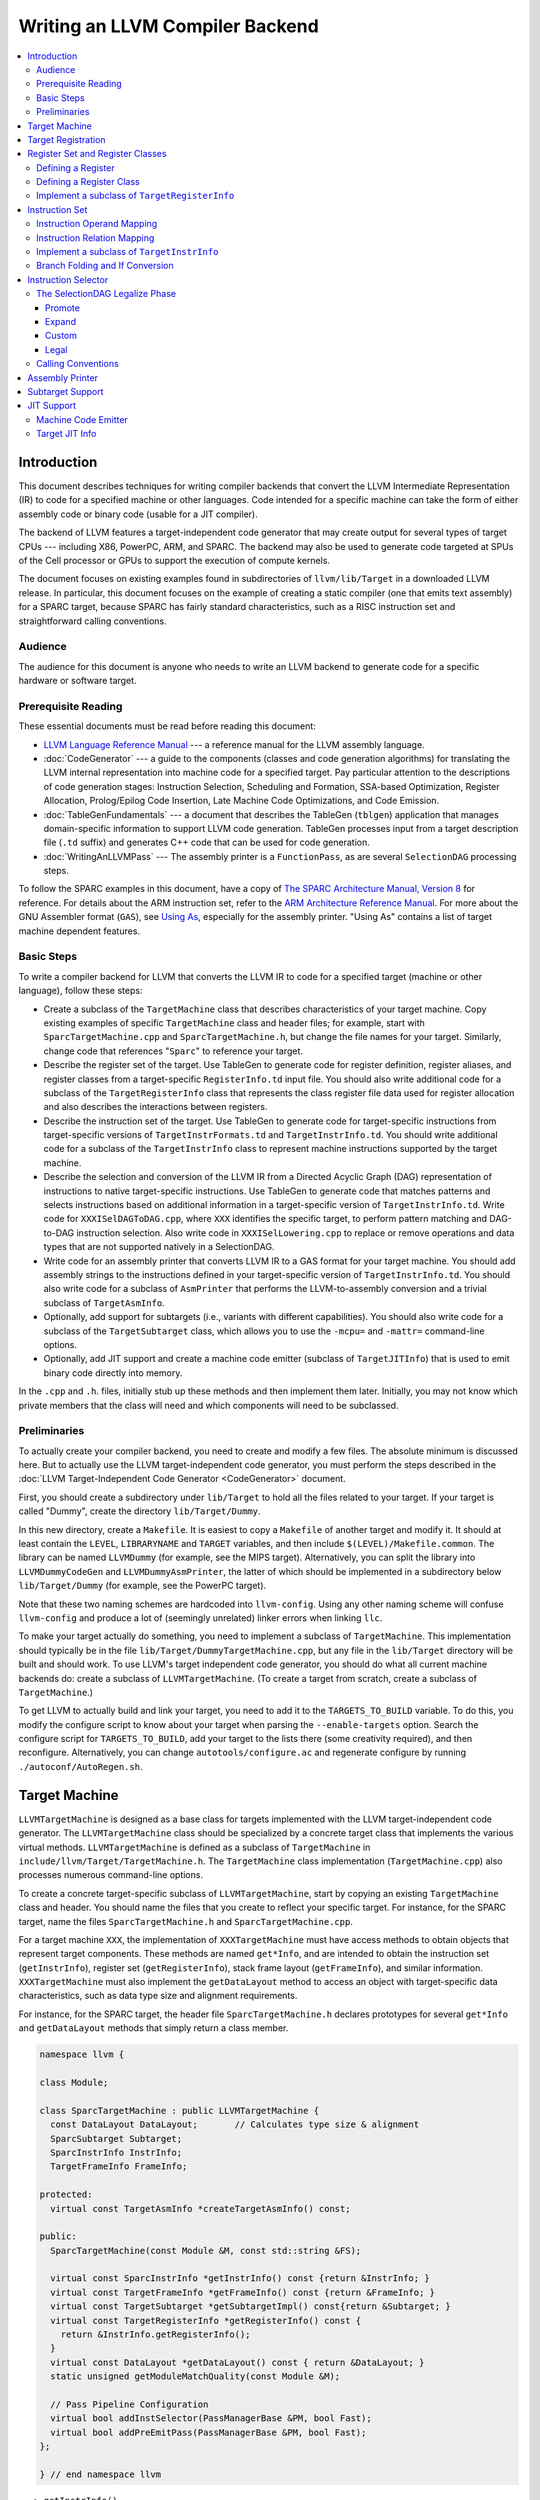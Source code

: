 ================================
Writing an LLVM Compiler Backend
================================

.. sectionauthor:: Mason Woo <http://www.woo.com> and Misha Brukman <http://misha.brukman.net>

.. contents::
   :local:

Introduction
============

This document describes techniques for writing compiler backends that convert
the LLVM Intermediate Representation (IR) to code for a specified machine or
other languages.  Code intended for a specific machine can take the form of
either assembly code or binary code (usable for a JIT compiler).

The backend of LLVM features a target-independent code generator that may
create output for several types of target CPUs --- including X86, PowerPC,
ARM, and SPARC.  The backend may also be used to generate code targeted at SPUs
of the Cell processor or GPUs to support the execution of compute kernels.

The document focuses on existing examples found in subdirectories of
``llvm/lib/Target`` in a downloaded LLVM release.  In particular, this document
focuses on the example of creating a static compiler (one that emits text
assembly) for a SPARC target, because SPARC has fairly standard
characteristics, such as a RISC instruction set and straightforward calling
conventions.

Audience
--------

The audience for this document is anyone who needs to write an LLVM backend to
generate code for a specific hardware or software target.

Prerequisite Reading
--------------------

These essential documents must be read before reading this document:

* `LLVM Language Reference Manual <LangRef.html>`_ --- a reference manual for
  the LLVM assembly language.

* :doc:`CodeGenerator` --- a guide to the components (classes and code
  generation algorithms) for translating the LLVM internal representation into
  machine code for a specified target.  Pay particular attention to the
  descriptions of code generation stages: Instruction Selection, Scheduling and
  Formation, SSA-based Optimization, Register Allocation, Prolog/Epilog Code
  Insertion, Late Machine Code Optimizations, and Code Emission.

* :doc:`TableGenFundamentals` --- a document that describes the TableGen
  (``tblgen``) application that manages domain-specific information to support
  LLVM code generation.  TableGen processes input from a target description
  file (``.td`` suffix) and generates C++ code that can be used for code
  generation.

* :doc:`WritingAnLLVMPass` --- The assembly printer is a ``FunctionPass``, as
  are several ``SelectionDAG`` processing steps.

To follow the SPARC examples in this document, have a copy of `The SPARC
Architecture Manual, Version 8 <http://www.sparc.org/standards/V8.pdf>`_ for
reference.  For details about the ARM instruction set, refer to the `ARM
Architecture Reference Manual <http://infocenter.arm.com/>`_.  For more about
the GNU Assembler format (``GAS``), see `Using As
<http://sourceware.org/binutils/docs/as/index.html>`_, especially for the
assembly printer.  "Using As" contains a list of target machine dependent
features.

Basic Steps
-----------

To write a compiler backend for LLVM that converts the LLVM IR to code for a
specified target (machine or other language), follow these steps:

* Create a subclass of the ``TargetMachine`` class that describes
  characteristics of your target machine.  Copy existing examples of specific
  ``TargetMachine`` class and header files; for example, start with
  ``SparcTargetMachine.cpp`` and ``SparcTargetMachine.h``, but change the file
  names for your target.  Similarly, change code that references "``Sparc``" to
  reference your target.

* Describe the register set of the target.  Use TableGen to generate code for
  register definition, register aliases, and register classes from a
  target-specific ``RegisterInfo.td`` input file.  You should also write
  additional code for a subclass of the ``TargetRegisterInfo`` class that
  represents the class register file data used for register allocation and also
  describes the interactions between registers.

* Describe the instruction set of the target.  Use TableGen to generate code
  for target-specific instructions from target-specific versions of
  ``TargetInstrFormats.td`` and ``TargetInstrInfo.td``.  You should write
  additional code for a subclass of the ``TargetInstrInfo`` class to represent
  machine instructions supported by the target machine.

* Describe the selection and conversion of the LLVM IR from a Directed Acyclic
  Graph (DAG) representation of instructions to native target-specific
  instructions.  Use TableGen to generate code that matches patterns and
  selects instructions based on additional information in a target-specific
  version of ``TargetInstrInfo.td``.  Write code for ``XXXISelDAGToDAG.cpp``,
  where ``XXX`` identifies the specific target, to perform pattern matching and
  DAG-to-DAG instruction selection.  Also write code in ``XXXISelLowering.cpp``
  to replace or remove operations and data types that are not supported
  natively in a SelectionDAG.

* Write code for an assembly printer that converts LLVM IR to a GAS format for
  your target machine.  You should add assembly strings to the instructions
  defined in your target-specific version of ``TargetInstrInfo.td``.  You
  should also write code for a subclass of ``AsmPrinter`` that performs the
  LLVM-to-assembly conversion and a trivial subclass of ``TargetAsmInfo``.

* Optionally, add support for subtargets (i.e., variants with different
  capabilities).  You should also write code for a subclass of the
  ``TargetSubtarget`` class, which allows you to use the ``-mcpu=`` and
  ``-mattr=`` command-line options.

* Optionally, add JIT support and create a machine code emitter (subclass of
  ``TargetJITInfo``) that is used to emit binary code directly into memory.

In the ``.cpp`` and ``.h``. files, initially stub up these methods and then
implement them later.  Initially, you may not know which private members that
the class will need and which components will need to be subclassed.

Preliminaries
-------------

To actually create your compiler backend, you need to create and modify a few
files.  The absolute minimum is discussed here.  But to actually use the LLVM
target-independent code generator, you must perform the steps described in the
:doc:`LLVM Target-Independent Code Generator <CodeGenerator>` document.

First, you should create a subdirectory under ``lib/Target`` to hold all the
files related to your target.  If your target is called "Dummy", create the
directory ``lib/Target/Dummy``.

In this new directory, create a ``Makefile``.  It is easiest to copy a
``Makefile`` of another target and modify it.  It should at least contain the
``LEVEL``, ``LIBRARYNAME`` and ``TARGET`` variables, and then include
``$(LEVEL)/Makefile.common``.  The library can be named ``LLVMDummy`` (for
example, see the MIPS target).  Alternatively, you can split the library into
``LLVMDummyCodeGen`` and ``LLVMDummyAsmPrinter``, the latter of which should be
implemented in a subdirectory below ``lib/Target/Dummy`` (for example, see the
PowerPC target).

Note that these two naming schemes are hardcoded into ``llvm-config``.  Using
any other naming scheme will confuse ``llvm-config`` and produce a lot of
(seemingly unrelated) linker errors when linking ``llc``.

To make your target actually do something, you need to implement a subclass of
``TargetMachine``.  This implementation should typically be in the file
``lib/Target/DummyTargetMachine.cpp``, but any file in the ``lib/Target``
directory will be built and should work.  To use LLVM's target independent code
generator, you should do what all current machine backends do: create a
subclass of ``LLVMTargetMachine``.  (To create a target from scratch, create a
subclass of ``TargetMachine``.)

To get LLVM to actually build and link your target, you need to add it to the
``TARGETS_TO_BUILD`` variable.  To do this, you modify the configure script to
know about your target when parsing the ``--enable-targets`` option.  Search
the configure script for ``TARGETS_TO_BUILD``, add your target to the lists
there (some creativity required), and then reconfigure.  Alternatively, you can
change ``autotools/configure.ac`` and regenerate configure by running
``./autoconf/AutoRegen.sh``.

Target Machine
==============

``LLVMTargetMachine`` is designed as a base class for targets implemented with
the LLVM target-independent code generator.  The ``LLVMTargetMachine`` class
should be specialized by a concrete target class that implements the various
virtual methods.  ``LLVMTargetMachine`` is defined as a subclass of
``TargetMachine`` in ``include/llvm/Target/TargetMachine.h``.  The
``TargetMachine`` class implementation (``TargetMachine.cpp``) also processes
numerous command-line options.

To create a concrete target-specific subclass of ``LLVMTargetMachine``, start
by copying an existing ``TargetMachine`` class and header.  You should name the
files that you create to reflect your specific target.  For instance, for the
SPARC target, name the files ``SparcTargetMachine.h`` and
``SparcTargetMachine.cpp``.

For a target machine ``XXX``, the implementation of ``XXXTargetMachine`` must
have access methods to obtain objects that represent target components.  These
methods are named ``get*Info``, and are intended to obtain the instruction set
(``getInstrInfo``), register set (``getRegisterInfo``), stack frame layout
(``getFrameInfo``), and similar information.  ``XXXTargetMachine`` must also
implement the ``getDataLayout`` method to access an object with target-specific
data characteristics, such as data type size and alignment requirements.

For instance, for the SPARC target, the header file ``SparcTargetMachine.h``
declares prototypes for several ``get*Info`` and ``getDataLayout`` methods that
simply return a class member.

.. code-block:: c++

  namespace llvm {

  class Module;

  class SparcTargetMachine : public LLVMTargetMachine {
    const DataLayout DataLayout;       // Calculates type size & alignment
    SparcSubtarget Subtarget;
    SparcInstrInfo InstrInfo;
    TargetFrameInfo FrameInfo;

  protected:
    virtual const TargetAsmInfo *createTargetAsmInfo() const;

  public:
    SparcTargetMachine(const Module &M, const std::string &FS);

    virtual const SparcInstrInfo *getInstrInfo() const {return &InstrInfo; }
    virtual const TargetFrameInfo *getFrameInfo() const {return &FrameInfo; }
    virtual const TargetSubtarget *getSubtargetImpl() const{return &Subtarget; }
    virtual const TargetRegisterInfo *getRegisterInfo() const {
      return &InstrInfo.getRegisterInfo();
    }
    virtual const DataLayout *getDataLayout() const { return &DataLayout; }
    static unsigned getModuleMatchQuality(const Module &M);

    // Pass Pipeline Configuration
    virtual bool addInstSelector(PassManagerBase &PM, bool Fast);
    virtual bool addPreEmitPass(PassManagerBase &PM, bool Fast);
  };

  } // end namespace llvm

* ``getInstrInfo()``
* ``getRegisterInfo()``
* ``getFrameInfo()``
* ``getDataLayout()``
* ``getSubtargetImpl()``

For some targets, you also need to support the following methods:

* ``getTargetLowering()``
* ``getJITInfo()``

In addition, the ``XXXTargetMachine`` constructor should specify a
``TargetDescription`` string that determines the data layout for the target
machine, including characteristics such as pointer size, alignment, and
endianness.  For example, the constructor for ``SparcTargetMachine`` contains
the following:

.. code-block:: c++

  SparcTargetMachine::SparcTargetMachine(const Module &M, const std::string &FS)
    : DataLayout("E-p:32:32-f128:128:128"),
      Subtarget(M, FS), InstrInfo(Subtarget),
      FrameInfo(TargetFrameInfo::StackGrowsDown, 8, 0) {
  }

Hyphens separate portions of the ``TargetDescription`` string.

* An upper-case "``E``" in the string indicates a big-endian target data model.
  A lower-case "``e``" indicates little-endian.

* "``p:``" is followed by pointer information: size, ABI alignment, and
  preferred alignment.  If only two figures follow "``p:``", then the first
  value is pointer size, and the second value is both ABI and preferred
  alignment.

* Then a letter for numeric type alignment: "``i``", "``f``", "``v``", or
  "``a``" (corresponding to integer, floating point, vector, or aggregate).
  "``i``", "``v``", or "``a``" are followed by ABI alignment and preferred
  alignment. "``f``" is followed by three values: the first indicates the size
  of a long double, then ABI alignment, and then ABI preferred alignment.

Target Registration
===================

You must also register your target with the ``TargetRegistry``, which is what
other LLVM tools use to be able to lookup and use your target at runtime.  The
``TargetRegistry`` can be used directly, but for most targets there are helper
templates which should take care of the work for you.

All targets should declare a global ``Target`` object which is used to
represent the target during registration.  Then, in the target's ``TargetInfo``
library, the target should define that object and use the ``RegisterTarget``
template to register the target.  For example, the Sparc registration code
looks like this:

.. code-block:: c++

  Target llvm::TheSparcTarget;

  extern "C" void LLVMInitializeSparcTargetInfo() {
    RegisterTarget<Triple::sparc, /*HasJIT=*/false>
      X(TheSparcTarget, "sparc", "Sparc");
  }

This allows the ``TargetRegistry`` to look up the target by name or by target
triple.  In addition, most targets will also register additional features which
are available in separate libraries.  These registration steps are separate,
because some clients may wish to only link in some parts of the target --- the
JIT code generator does not require the use of the assembler printer, for
example.  Here is an example of registering the Sparc assembly printer:

.. code-block:: c++

  extern "C" void LLVMInitializeSparcAsmPrinter() {
    RegisterAsmPrinter<SparcAsmPrinter> X(TheSparcTarget);
  }

For more information, see "`llvm/Target/TargetRegistry.h
</doxygen/TargetRegistry_8h-source.html>`_".

Register Set and Register Classes
=================================

You should describe a concrete target-specific class that represents the
register file of a target machine.  This class is called ``XXXRegisterInfo``
(where ``XXX`` identifies the target) and represents the class register file
data that is used for register allocation.  It also describes the interactions
between registers.

You also need to define register classes to categorize related registers.  A
register class should be added for groups of registers that are all treated the
same way for some instruction.  Typical examples are register classes for
integer, floating-point, or vector registers.  A register allocator allows an
instruction to use any register in a specified register class to perform the
instruction in a similar manner.  Register classes allocate virtual registers
to instructions from these sets, and register classes let the
target-independent register allocator automatically choose the actual
registers.

Much of the code for registers, including register definition, register
aliases, and register classes, is generated by TableGen from
``XXXRegisterInfo.td`` input files and placed in ``XXXGenRegisterInfo.h.inc``
and ``XXXGenRegisterInfo.inc`` output files.  Some of the code in the
implementation of ``XXXRegisterInfo`` requires hand-coding.

Defining a Register
-------------------

The ``XXXRegisterInfo.td`` file typically starts with register definitions for
a target machine.  The ``Register`` class (specified in ``Target.td``) is used
to define an object for each register.  The specified string ``n`` becomes the
``Name`` of the register.  The basic ``Register`` object does not have any
subregisters and does not specify any aliases.

.. code-block:: llvm

  class Register<string n> {
    string Namespace = "";
    string AsmName = n;
    string Name = n;
    int SpillSize = 0;
    int SpillAlignment = 0;
    list<Register> Aliases = [];
    list<Register> SubRegs = [];
    list<int> DwarfNumbers = [];
  }

For example, in the ``X86RegisterInfo.td`` file, there are register definitions
that utilize the ``Register`` class, such as:

.. code-block:: llvm

  def AL : Register<"AL">, DwarfRegNum<[0, 0, 0]>;

This defines the register ``AL`` and assigns it values (with ``DwarfRegNum``)
that are used by ``gcc``, ``gdb``, or a debug information writer to identify a
register.  For register ``AL``, ``DwarfRegNum`` takes an array of 3 values
representing 3 different modes: the first element is for X86-64, the second for
exception handling (EH) on X86-32, and the third is generic. -1 is a special
Dwarf number that indicates the gcc number is undefined, and -2 indicates the
register number is invalid for this mode.

From the previously described line in the ``X86RegisterInfo.td`` file, TableGen
generates this code in the ``X86GenRegisterInfo.inc`` file:

.. code-block:: c++

  static const unsigned GR8[] = { X86::AL, ... };

  const unsigned AL_AliasSet[] = { X86::AX, X86::EAX, X86::RAX, 0 };

  const TargetRegisterDesc RegisterDescriptors[] = {
    ...
  { "AL", "AL", AL_AliasSet, Empty_SubRegsSet, Empty_SubRegsSet, AL_SuperRegsSet }, ...

From the register info file, TableGen generates a ``TargetRegisterDesc`` object
for each register.  ``TargetRegisterDesc`` is defined in
``include/llvm/Target/TargetRegisterInfo.h`` with the following fields:

.. code-block:: c++

  struct TargetRegisterDesc {
    const char     *AsmName;      // Assembly language name for the register
    const char     *Name;         // Printable name for the reg (for debugging)
    const unsigned *AliasSet;     // Register Alias Set
    const unsigned *SubRegs;      // Sub-register set
    const unsigned *ImmSubRegs;   // Immediate sub-register set
    const unsigned *SuperRegs;    // Super-register set
  };

TableGen uses the entire target description file (``.td``) to determine text
names for the register (in the ``AsmName`` and ``Name`` fields of
``TargetRegisterDesc``) and the relationships of other registers to the defined
register (in the other ``TargetRegisterDesc`` fields).  In this example, other
definitions establish the registers "``AX``", "``EAX``", and "``RAX``" as
aliases for one another, so TableGen generates a null-terminated array
(``AL_AliasSet``) for this register alias set.

The ``Register`` class is commonly used as a base class for more complex
classes.  In ``Target.td``, the ``Register`` class is the base for the
``RegisterWithSubRegs`` class that is used to define registers that need to
specify subregisters in the ``SubRegs`` list, as shown here:

.. code-block:: llvm

  class RegisterWithSubRegs<string n, list<Register> subregs> : Register<n> {
    let SubRegs = subregs;
  }

In ``SparcRegisterInfo.td``, additional register classes are defined for SPARC:
a ``Register`` subclass, ``SparcReg``, and further subclasses: ``Ri``, ``Rf``,
and ``Rd``.  SPARC registers are identified by 5-bit ID numbers, which is a
feature common to these subclasses.  Note the use of "``let``" expressions to
override values that are initially defined in a superclass (such as ``SubRegs``
field in the ``Rd`` class).

.. code-block:: llvm

  class SparcReg<string n> : Register<n> {
    field bits<5> Num;
    let Namespace = "SP";
  }
  // Ri - 32-bit integer registers
  class Ri<bits<5> num, string n> :
  SparcReg<n> {
    let Num = num;
  }
  // Rf - 32-bit floating-point registers
  class Rf<bits<5> num, string n> :
  SparcReg<n> {
    let Num = num;
  }
  // Rd - Slots in the FP register file for 64-bit floating-point values.
  class Rd<bits<5> num, string n, list<Register> subregs> : SparcReg<n> {
    let Num = num;
    let SubRegs = subregs;
  }

In the ``SparcRegisterInfo.td`` file, there are register definitions that
utilize these subclasses of ``Register``, such as:

.. code-block:: llvm

  def G0 : Ri< 0, "G0">, DwarfRegNum<[0]>;
  def G1 : Ri< 1, "G1">, DwarfRegNum<[1]>;
  ...
  def F0 : Rf< 0, "F0">, DwarfRegNum<[32]>;
  def F1 : Rf< 1, "F1">, DwarfRegNum<[33]>;
  ...
  def D0 : Rd< 0, "F0", [F0, F1]>, DwarfRegNum<[32]>;
  def D1 : Rd< 2, "F2", [F2, F3]>, DwarfRegNum<[34]>;

The last two registers shown above (``D0`` and ``D1``) are double-precision
floating-point registers that are aliases for pairs of single-precision
floating-point sub-registers.  In addition to aliases, the sub-register and
super-register relationships of the defined register are in fields of a
register's ``TargetRegisterDesc``.

Defining a Register Class
-------------------------

The ``RegisterClass`` class (specified in ``Target.td``) is used to define an
object that represents a group of related registers and also defines the
default allocation order of the registers.  A target description file
``XXXRegisterInfo.td`` that uses ``Target.td`` can construct register classes
using the following class:

.. code-block:: llvm

  class RegisterClass<string namespace,
  list<ValueType> regTypes, int alignment, dag regList> {
    string Namespace = namespace;
    list<ValueType> RegTypes = regTypes;
    int Size = 0;  // spill size, in bits; zero lets tblgen pick the size
    int Alignment = alignment;

    // CopyCost is the cost of copying a value between two registers
    // default value 1 means a single instruction
    // A negative value means copying is extremely expensive or impossible
    int CopyCost = 1;
    dag MemberList = regList;

    // for register classes that are subregisters of this class
    list<RegisterClass> SubRegClassList = [];

    code MethodProtos = [{}];  // to insert arbitrary code
    code MethodBodies = [{}];
  }

To define a ``RegisterClass``, use the following 4 arguments:

* The first argument of the definition is the name of the namespace.

* The second argument is a list of ``ValueType`` register type values that are
  defined in ``include/llvm/CodeGen/ValueTypes.td``.  Defined values include
  integer types (such as ``i16``, ``i32``, and ``i1`` for Boolean),
  floating-point types (``f32``, ``f64``), and vector types (for example,
  ``v8i16`` for an ``8 x i16`` vector).  All registers in a ``RegisterClass``
  must have the same ``ValueType``, but some registers may store vector data in
  different configurations.  For example a register that can process a 128-bit
  vector may be able to handle 16 8-bit integer elements, 8 16-bit integers, 4
  32-bit integers, and so on.

* The third argument of the ``RegisterClass`` definition specifies the
  alignment required of the registers when they are stored or loaded to
  memory.

* The final argument, ``regList``, specifies which registers are in this class.
  If an alternative allocation order method is not specified, then ``regList``
  also defines the order of allocation used by the register allocator.  Besides
  simply listing registers with ``(add R0, R1, ...)``, more advanced set
  operators are available.  See ``include/llvm/Target/Target.td`` for more
  information.

In ``SparcRegisterInfo.td``, three ``RegisterClass`` objects are defined:
``FPRegs``, ``DFPRegs``, and ``IntRegs``.  For all three register classes, the
first argument defines the namespace with the string "``SP``".  ``FPRegs``
defines a group of 32 single-precision floating-point registers (``F0`` to
``F31``); ``DFPRegs`` defines a group of 16 double-precision registers
(``D0-D15``).

.. code-block:: llvm

  // F0, F1, F2, ..., F31
  def FPRegs : RegisterClass<"SP", [f32], 32, (sequence "F%u", 0, 31)>;

  def DFPRegs : RegisterClass<"SP", [f64], 64,
                              (add D0, D1, D2, D3, D4, D5, D6, D7, D8,
                                   D9, D10, D11, D12, D13, D14, D15)>;

  def IntRegs : RegisterClass<"SP", [i32], 32,
      (add L0, L1, L2, L3, L4, L5, L6, L7,
           I0, I1, I2, I3, I4, I5,
           O0, O1, O2, O3, O4, O5, O7,
           G1,
           // Non-allocatable regs:
           G2, G3, G4,
           O6,        // stack ptr
           I6,        // frame ptr
           I7,        // return address
           G0,        // constant zero
           G5, G6, G7 // reserved for kernel
      )>;

Using ``SparcRegisterInfo.td`` with TableGen generates several output files
that are intended for inclusion in other source code that you write.
``SparcRegisterInfo.td`` generates ``SparcGenRegisterInfo.h.inc``, which should
be included in the header file for the implementation of the SPARC register
implementation that you write (``SparcRegisterInfo.h``).  In
``SparcGenRegisterInfo.h.inc`` a new structure is defined called
``SparcGenRegisterInfo`` that uses ``TargetRegisterInfo`` as its base.  It also
specifies types, based upon the defined register classes: ``DFPRegsClass``,
``FPRegsClass``, and ``IntRegsClass``.

``SparcRegisterInfo.td`` also generates ``SparcGenRegisterInfo.inc``, which is
included at the bottom of ``SparcRegisterInfo.cpp``, the SPARC register
implementation.  The code below shows only the generated integer registers and
associated register classes.  The order of registers in ``IntRegs`` reflects
the order in the definition of ``IntRegs`` in the target description file.

.. code-block:: c++

  // IntRegs Register Class...
  static const unsigned IntRegs[] = {
    SP::L0, SP::L1, SP::L2, SP::L3, SP::L4, SP::L5,
    SP::L6, SP::L7, SP::I0, SP::I1, SP::I2, SP::I3,
    SP::I4, SP::I5, SP::O0, SP::O1, SP::O2, SP::O3,
    SP::O4, SP::O5, SP::O7, SP::G1, SP::G2, SP::G3,
    SP::G4, SP::O6, SP::I6, SP::I7, SP::G0, SP::G5,
    SP::G6, SP::G7,
  };

  // IntRegsVTs Register Class Value Types...
  static const MVT::ValueType IntRegsVTs[] = {
    MVT::i32, MVT::Other
  };

  namespace SP {   // Register class instances
    DFPRegsClass    DFPRegsRegClass;
    FPRegsClass     FPRegsRegClass;
    IntRegsClass    IntRegsRegClass;
  ...
    // IntRegs Sub-register Classess...
    static const TargetRegisterClass* const IntRegsSubRegClasses [] = {
      NULL
    };
  ...
    // IntRegs Super-register Classess...
    static const TargetRegisterClass* const IntRegsSuperRegClasses [] = {
      NULL
    };
  ...
    // IntRegs Register Class sub-classes...
    static const TargetRegisterClass* const IntRegsSubclasses [] = {
      NULL
    };
  ...
    // IntRegs Register Class super-classes...
    static const TargetRegisterClass* const IntRegsSuperclasses [] = {
      NULL
    };

    IntRegsClass::IntRegsClass() : TargetRegisterClass(IntRegsRegClassID,
      IntRegsVTs, IntRegsSubclasses, IntRegsSuperclasses, IntRegsSubRegClasses,
      IntRegsSuperRegClasses, 4, 4, 1, IntRegs, IntRegs + 32) {}
  }

The register allocators will avoid using reserved registers, and callee saved
registers are not used until all the volatile registers have been used.  That
is usually good enough, but in some cases it may be necessary to provide custom
allocation orders.

Implement a subclass of ``TargetRegisterInfo``
----------------------------------------------

The final step is to hand code portions of ``XXXRegisterInfo``, which
implements the interface described in ``TargetRegisterInfo.h`` (see
:ref:`TargetRegisterInfo`).  These functions return ``0``, ``NULL``, or
``false``, unless overridden.  Here is a list of functions that are overridden
for the SPARC implementation in ``SparcRegisterInfo.cpp``:

* ``getCalleeSavedRegs`` --- Returns a list of callee-saved registers in the
  order of the desired callee-save stack frame offset.

* ``getReservedRegs`` --- Returns a bitset indexed by physical register
  numbers, indicating if a particular register is unavailable.

* ``hasFP`` --- Return a Boolean indicating if a function should have a
  dedicated frame pointer register.

* ``eliminateCallFramePseudoInstr`` --- If call frame setup or destroy pseudo
  instructions are used, this can be called to eliminate them.

* ``eliminateFrameIndex`` --- Eliminate abstract frame indices from
  instructions that may use them.

* ``emitPrologue`` --- Insert prologue code into the function.

* ``emitEpilogue`` --- Insert epilogue code into the function.

.. _instruction-set:

Instruction Set
===============

During the early stages of code generation, the LLVM IR code is converted to a
``SelectionDAG`` with nodes that are instances of the ``SDNode`` class
containing target instructions.  An ``SDNode`` has an opcode, operands, type
requirements, and operation properties.  For example, is an operation
commutative, does an operation load from memory.  The various operation node
types are described in the ``include/llvm/CodeGen/SelectionDAGNodes.h`` file
(values of the ``NodeType`` enum in the ``ISD`` namespace).

TableGen uses the following target description (``.td``) input files to
generate much of the code for instruction definition:

* ``Target.td`` --- Where the ``Instruction``, ``Operand``, ``InstrInfo``, and
  other fundamental classes are defined.

* ``TargetSelectionDAG.td`` --- Used by ``SelectionDAG`` instruction selection
  generators, contains ``SDTC*`` classes (selection DAG type constraint),
  definitions of ``SelectionDAG`` nodes (such as ``imm``, ``cond``, ``bb``,
  ``add``, ``fadd``, ``sub``), and pattern support (``Pattern``, ``Pat``,
  ``PatFrag``, ``PatLeaf``, ``ComplexPattern``.

* ``XXXInstrFormats.td`` --- Patterns for definitions of target-specific
  instructions.

* ``XXXInstrInfo.td`` --- Target-specific definitions of instruction templates,
  condition codes, and instructions of an instruction set.  For architecture
  modifications, a different file name may be used.  For example, for Pentium
  with SSE instruction, this file is ``X86InstrSSE.td``, and for Pentium with
  MMX, this file is ``X86InstrMMX.td``.

There is also a target-specific ``XXX.td`` file, where ``XXX`` is the name of
the target.  The ``XXX.td`` file includes the other ``.td`` input files, but
its contents are only directly important for subtargets.

You should describe a concrete target-specific class ``XXXInstrInfo`` that
represents machine instructions supported by a target machine.
``XXXInstrInfo`` contains an array of ``XXXInstrDescriptor`` objects, each of
which describes one instruction.  An instruction descriptor defines:

* Opcode mnemonic
* Number of operands
* List of implicit register definitions and uses
* Target-independent properties (such as memory access, is commutable)
* Target-specific flags

The Instruction class (defined in ``Target.td``) is mostly used as a base for
more complex instruction classes.

.. code-block:: llvm

  class Instruction {
    string Namespace = "";
    dag OutOperandList;    // A dag containing the MI def operand list.
    dag InOperandList;     // A dag containing the MI use operand list.
    string AsmString = ""; // The .s format to print the instruction with.
    list<dag> Pattern;     // Set to the DAG pattern for this instruction.
    list<Register> Uses = [];
    list<Register> Defs = [];
    list<Predicate> Predicates = [];  // predicates turned into isel match code
    ... remainder not shown for space ...
  }

A ``SelectionDAG`` node (``SDNode``) should contain an object representing a
target-specific instruction that is defined in ``XXXInstrInfo.td``.  The
instruction objects should represent instructions from the architecture manual
of the target machine (such as the SPARC Architecture Manual for the SPARC
target).

A single instruction from the architecture manual is often modeled as multiple
target instructions, depending upon its operands.  For example, a manual might
describe an add instruction that takes a register or an immediate operand.  An
LLVM target could model this with two instructions named ``ADDri`` and
``ADDrr``.

You should define a class for each instruction category and define each opcode
as a subclass of the category with appropriate parameters such as the fixed
binary encoding of opcodes and extended opcodes.  You should map the register
bits to the bits of the instruction in which they are encoded (for the JIT).
Also you should specify how the instruction should be printed when the
automatic assembly printer is used.

As is described in the SPARC Architecture Manual, Version 8, there are three
major 32-bit formats for instructions.  Format 1 is only for the ``CALL``
instruction.  Format 2 is for branch on condition codes and ``SETHI`` (set high
bits of a register) instructions.  Format 3 is for other instructions.

Each of these formats has corresponding classes in ``SparcInstrFormat.td``.
``InstSP`` is a base class for other instruction classes.  Additional base
classes are specified for more precise formats: for example in
``SparcInstrFormat.td``, ``F2_1`` is for ``SETHI``, and ``F2_2`` is for
branches.  There are three other base classes: ``F3_1`` for register/register
operations, ``F3_2`` for register/immediate operations, and ``F3_3`` for
floating-point operations.  ``SparcInstrInfo.td`` also adds the base class
``Pseudo`` for synthetic SPARC instructions.

``SparcInstrInfo.td`` largely consists of operand and instruction definitions
for the SPARC target.  In ``SparcInstrInfo.td``, the following target
description file entry, ``LDrr``, defines the Load Integer instruction for a
Word (the ``LD`` SPARC opcode) from a memory address to a register.  The first
parameter, the value 3 (``11``\ :sub:`2`), is the operation value for this
category of operation.  The second parameter (``000000``\ :sub:`2`) is the
specific operation value for ``LD``/Load Word.  The third parameter is the
output destination, which is a register operand and defined in the ``Register``
target description file (``IntRegs``).

.. code-block:: llvm

  def LDrr : F3_1 <3, 0b000000, (outs IntRegs:$dst), (ins MEMrr:$addr),
                   "ld [$addr], $dst",
                   [(set IntRegs:$dst, (load ADDRrr:$addr))]>;

The fourth parameter is the input source, which uses the address operand
``MEMrr`` that is defined earlier in ``SparcInstrInfo.td``:

.. code-block:: llvm

  def MEMrr : Operand<i32> {
    let PrintMethod = "printMemOperand";
    let MIOperandInfo = (ops IntRegs, IntRegs);
  }

The fifth parameter is a string that is used by the assembly printer and can be
left as an empty string until the assembly printer interface is implemented.
The sixth and final parameter is the pattern used to match the instruction
during the SelectionDAG Select Phase described in :doc:`CodeGenerator`.
This parameter is detailed in the next section, :ref:`instruction-selector`.

Instruction class definitions are not overloaded for different operand types,
so separate versions of instructions are needed for register, memory, or
immediate value operands.  For example, to perform a Load Integer instruction
for a Word from an immediate operand to a register, the following instruction
class is defined:

.. code-block:: llvm

  def LDri : F3_2 <3, 0b000000, (outs IntRegs:$dst), (ins MEMri:$addr),
                   "ld [$addr], $dst",
                   [(set IntRegs:$dst, (load ADDRri:$addr))]>;

Writing these definitions for so many similar instructions can involve a lot of
cut and paste.  In ``.td`` files, the ``multiclass`` directive enables the
creation of templates to define several instruction classes at once (using the
``defm`` directive).  For example in ``SparcInstrInfo.td``, the ``multiclass``
pattern ``F3_12`` is defined to create 2 instruction classes each time
``F3_12`` is invoked:

.. code-block:: llvm

  multiclass F3_12 <string OpcStr, bits<6> Op3Val, SDNode OpNode> {
    def rr  : F3_1 <2, Op3Val,
                   (outs IntRegs:$dst), (ins IntRegs:$b, IntRegs:$c),
                   !strconcat(OpcStr, " $b, $c, $dst"),
                   [(set IntRegs:$dst, (OpNode IntRegs:$b, IntRegs:$c))]>;
    def ri  : F3_2 <2, Op3Val,
                   (outs IntRegs:$dst), (ins IntRegs:$b, i32imm:$c),
                   !strconcat(OpcStr, " $b, $c, $dst"),
                   [(set IntRegs:$dst, (OpNode IntRegs:$b, simm13:$c))]>;
  }

So when the ``defm`` directive is used for the ``XOR`` and ``ADD``
instructions, as seen below, it creates four instruction objects: ``XORrr``,
``XORri``, ``ADDrr``, and ``ADDri``.

.. code-block:: llvm

  defm XOR   : F3_12<"xor", 0b000011, xor>;
  defm ADD   : F3_12<"add", 0b000000, add>;

``SparcInstrInfo.td`` also includes definitions for condition codes that are
referenced by branch instructions.  The following definitions in
``SparcInstrInfo.td`` indicate the bit location of the SPARC condition code.
For example, the 10\ :sup:`th` bit represents the "greater than" condition for
integers, and the 22\ :sup:`nd` bit represents the "greater than" condition for
floats.

.. code-block:: llvm

  def ICC_NE  : ICC_VAL< 9>;  // Not Equal
  def ICC_E   : ICC_VAL< 1>;  // Equal
  def ICC_G   : ICC_VAL<10>;  // Greater
  ...
  def FCC_U   : FCC_VAL<23>;  // Unordered
  def FCC_G   : FCC_VAL<22>;  // Greater
  def FCC_UG  : FCC_VAL<21>;  // Unordered or Greater
  ...

(Note that ``Sparc.h`` also defines enums that correspond to the same SPARC
condition codes.  Care must be taken to ensure the values in ``Sparc.h``
correspond to the values in ``SparcInstrInfo.td``.  I.e., ``SPCC::ICC_NE = 9``,
``SPCC::FCC_U = 23`` and so on.)

Instruction Operand Mapping
---------------------------

The code generator backend maps instruction operands to fields in the
instruction.  Operands are assigned to unbound fields in the instruction in the
order they are defined.  Fields are bound when they are assigned a value.  For
example, the Sparc target defines the ``XNORrr`` instruction as a ``F3_1``
format instruction having three operands.

.. code-block:: llvm

  def XNORrr  : F3_1<2, 0b000111,
                     (outs IntRegs:$dst), (ins IntRegs:$b, IntRegs:$c),
                     "xnor $b, $c, $dst",
                     [(set IntRegs:$dst, (not (xor IntRegs:$b, IntRegs:$c)))]>;

The instruction templates in ``SparcInstrFormats.td`` show the base class for
``F3_1`` is ``InstSP``.

.. code-block:: llvm

  class InstSP<dag outs, dag ins, string asmstr, list<dag> pattern> : Instruction {
    field bits<32> Inst;
    let Namespace = "SP";
    bits<2> op;
    let Inst{31-30} = op;
    dag OutOperandList = outs;
    dag InOperandList = ins;
    let AsmString   = asmstr;
    let Pattern = pattern;
  }

``InstSP`` leaves the ``op`` field unbound.

.. code-block:: llvm

  class F3<dag outs, dag ins, string asmstr, list<dag> pattern>
      : InstSP<outs, ins, asmstr, pattern> {
    bits<5> rd;
    bits<6> op3;
    bits<5> rs1;
    let op{1} = 1;   // Op = 2 or 3
    let Inst{29-25} = rd;
    let Inst{24-19} = op3;
    let Inst{18-14} = rs1;
  }

``F3`` binds the ``op`` field and defines the ``rd``, ``op3``, and ``rs1``
fields.  ``F3`` format instructions will bind the operands ``rd``, ``op3``, and
``rs1`` fields.

.. code-block:: llvm

  class F3_1<bits<2> opVal, bits<6> op3val, dag outs, dag ins,
             string asmstr, list<dag> pattern> : F3<outs, ins, asmstr, pattern> {
    bits<8> asi = 0; // asi not currently used
    bits<5> rs2;
    let op         = opVal;
    let op3        = op3val;
    let Inst{13}   = 0;     // i field = 0
    let Inst{12-5} = asi;   // address space identifier
    let Inst{4-0}  = rs2;
  }

``F3_1`` binds the ``op3`` field and defines the ``rs2`` fields.  ``F3_1``
format instructions will bind the operands to the ``rd``, ``rs1``, and ``rs2``
fields.  This results in the ``XNORrr`` instruction binding ``$dst``, ``$b``,
and ``$c`` operands to the ``rd``, ``rs1``, and ``rs2`` fields respectively.

Instruction Relation Mapping
----------------------------

This TableGen feature is used to relate instructions with each other.  It is
particularly useful when you have multiple instruction formats and need to
switch between them after instruction selection.  This entire feature is driven
by relation models which can be defined in ``XXXInstrInfo.td`` files
according to the target-specific instruction set.  Relation models are defined
using ``InstrMapping`` class as a base.  TableGen parses all the models
and generates instruction relation maps using the specified information.
Relation maps are emitted as tables in the ``XXXGenInstrInfo.inc`` file
along with the functions to query them.  For the detailed information on how to
use this feature, please refer to :doc:`HowToUseInstrMappings`.

Implement a subclass of ``TargetInstrInfo``
-------------------------------------------

The final step is to hand code portions of ``XXXInstrInfo``, which implements
the interface described in ``TargetInstrInfo.h`` (see :ref:`TargetInstrInfo`).
These functions return ``0`` or a Boolean or they assert, unless overridden.
Here's a list of functions that are overridden for the SPARC implementation in
``SparcInstrInfo.cpp``:

* ``isLoadFromStackSlot`` --- If the specified machine instruction is a direct
  load from a stack slot, return the register number of the destination and the
  ``FrameIndex`` of the stack slot.

* ``isStoreToStackSlot`` --- If the specified machine instruction is a direct
  store to a stack slot, return the register number of the destination and the
  ``FrameIndex`` of the stack slot.

* ``copyPhysReg`` --- Copy values between a pair of physical registers.

* ``storeRegToStackSlot`` --- Store a register value to a stack slot.

* ``loadRegFromStackSlot`` --- Load a register value from a stack slot.

* ``storeRegToAddr`` --- Store a register value to memory.

* ``loadRegFromAddr`` --- Load a register value from memory.

* ``foldMemoryOperand`` --- Attempt to combine instructions of any load or
  store instruction for the specified operand(s).

Branch Folding and If Conversion
--------------------------------

Performance can be improved by combining instructions or by eliminating
instructions that are never reached.  The ``AnalyzeBranch`` method in
``XXXInstrInfo`` may be implemented to examine conditional instructions and
remove unnecessary instructions.  ``AnalyzeBranch`` looks at the end of a
machine basic block (MBB) for opportunities for improvement, such as branch
folding and if conversion.  The ``BranchFolder`` and ``IfConverter`` machine
function passes (see the source files ``BranchFolding.cpp`` and
``IfConversion.cpp`` in the ``lib/CodeGen`` directory) call ``AnalyzeBranch``
to improve the control flow graph that represents the instructions.

Several implementations of ``AnalyzeBranch`` (for ARM, Alpha, and X86) can be
examined as models for your own ``AnalyzeBranch`` implementation.  Since SPARC
does not implement a useful ``AnalyzeBranch``, the ARM target implementation is
shown below.

``AnalyzeBranch`` returns a Boolean value and takes four parameters:

* ``MachineBasicBlock &MBB`` --- The incoming block to be examined.

* ``MachineBasicBlock *&TBB`` --- A destination block that is returned.  For a
  conditional branch that evaluates to true, ``TBB`` is the destination.

* ``MachineBasicBlock *&FBB`` --- For a conditional branch that evaluates to
  false, ``FBB`` is returned as the destination.

* ``std::vector<MachineOperand> &Cond`` --- List of operands to evaluate a
  condition for a conditional branch.

In the simplest case, if a block ends without a branch, then it falls through
to the successor block.  No destination blocks are specified for either ``TBB``
or ``FBB``, so both parameters return ``NULL``.  The start of the
``AnalyzeBranch`` (see code below for the ARM target) shows the function
parameters and the code for the simplest case.

.. code-block:: c++

  bool ARMInstrInfo::AnalyzeBranch(MachineBasicBlock &MBB,
                                   MachineBasicBlock *&TBB,
                                   MachineBasicBlock *&FBB,
                                   std::vector<MachineOperand> &Cond) const
  {
    MachineBasicBlock::iterator I = MBB.end();
    if (I == MBB.begin() || !isUnpredicatedTerminator(--I))
      return false;

If a block ends with a single unconditional branch instruction, then
``AnalyzeBranch`` (shown below) should return the destination of that branch in
the ``TBB`` parameter.

.. code-block:: c++

    if (LastOpc == ARM::B || LastOpc == ARM::tB) {
      TBB = LastInst->getOperand(0).getMBB();
      return false;
    }

If a block ends with two unconditional branches, then the second branch is
never reached.  In that situation, as shown below, remove the last branch
instruction and return the penultimate branch in the ``TBB`` parameter.

.. code-block:: c++

    if ((SecondLastOpc == ARM::B || SecondLastOpc == ARM::tB) &&
        (LastOpc == ARM::B || LastOpc == ARM::tB)) {
      TBB = SecondLastInst->getOperand(0).getMBB();
      I = LastInst;
      I->eraseFromParent();
      return false;
    }

A block may end with a single conditional branch instruction that falls through
to successor block if the condition evaluates to false.  In that case,
``AnalyzeBranch`` (shown below) should return the destination of that
conditional branch in the ``TBB`` parameter and a list of operands in the
``Cond`` parameter to evaluate the condition.

.. code-block:: c++

    if (LastOpc == ARM::Bcc || LastOpc == ARM::tBcc) {
      // Block ends with fall-through condbranch.
      TBB = LastInst->getOperand(0).getMBB();
      Cond.push_back(LastInst->getOperand(1));
      Cond.push_back(LastInst->getOperand(2));
      return false;
    }

If a block ends with both a conditional branch and an ensuing unconditional
branch, then ``AnalyzeBranch`` (shown below) should return the conditional
branch destination (assuming it corresponds to a conditional evaluation of
"``true``") in the ``TBB`` parameter and the unconditional branch destination
in the ``FBB`` (corresponding to a conditional evaluation of "``false``").  A
list of operands to evaluate the condition should be returned in the ``Cond``
parameter.

.. code-block:: c++

    unsigned SecondLastOpc = SecondLastInst->getOpcode();

    if ((SecondLastOpc == ARM::Bcc && LastOpc == ARM::B) ||
        (SecondLastOpc == ARM::tBcc && LastOpc == ARM::tB)) {
      TBB =  SecondLastInst->getOperand(0).getMBB();
      Cond.push_back(SecondLastInst->getOperand(1));
      Cond.push_back(SecondLastInst->getOperand(2));
      FBB = LastInst->getOperand(0).getMBB();
      return false;
    }

For the last two cases (ending with a single conditional branch or ending with
one conditional and one unconditional branch), the operands returned in the
``Cond`` parameter can be passed to methods of other instructions to create new
branches or perform other operations.  An implementation of ``AnalyzeBranch``
requires the helper methods ``RemoveBranch`` and ``InsertBranch`` to manage
subsequent operations.

``AnalyzeBranch`` should return false indicating success in most circumstances.
``AnalyzeBranch`` should only return true when the method is stumped about what
to do, for example, if a block has three terminating branches.
``AnalyzeBranch`` may return true if it encounters a terminator it cannot
handle, such as an indirect branch.

.. _instruction-selector:

Instruction Selector
====================

LLVM uses a ``SelectionDAG`` to represent LLVM IR instructions, and nodes of
the ``SelectionDAG`` ideally represent native target instructions.  During code
generation, instruction selection passes are performed to convert non-native
DAG instructions into native target-specific instructions.  The pass described
in ``XXXISelDAGToDAG.cpp`` is used to match patterns and perform DAG-to-DAG
instruction selection.  Optionally, a pass may be defined (in
``XXXBranchSelector.cpp``) to perform similar DAG-to-DAG operations for branch
instructions.  Later, the code in ``XXXISelLowering.cpp`` replaces or removes
operations and data types not supported natively (legalizes) in a
``SelectionDAG``.

TableGen generates code for instruction selection using the following target
description input files:

* ``XXXInstrInfo.td`` --- Contains definitions of instructions in a
  target-specific instruction set, generates ``XXXGenDAGISel.inc``, which is
  included in ``XXXISelDAGToDAG.cpp``.

* ``XXXCallingConv.td`` --- Contains the calling and return value conventions
  for the target architecture, and it generates ``XXXGenCallingConv.inc``,
  which is included in ``XXXISelLowering.cpp``.

The implementation of an instruction selection pass must include a header that
declares the ``FunctionPass`` class or a subclass of ``FunctionPass``.  In
``XXXTargetMachine.cpp``, a Pass Manager (PM) should add each instruction
selection pass into the queue of passes to run.

The LLVM static compiler (``llc``) is an excellent tool for visualizing the
contents of DAGs.  To display the ``SelectionDAG`` before or after specific
processing phases, use the command line options for ``llc``, described at
:ref:`SelectionDAG-Process`.

To describe instruction selector behavior, you should add patterns for lowering
LLVM code into a ``SelectionDAG`` as the last parameter of the instruction
definitions in ``XXXInstrInfo.td``.  For example, in ``SparcInstrInfo.td``,
this entry defines a register store operation, and the last parameter describes
a pattern with the store DAG operator.

.. code-block:: llvm

  def STrr  : F3_1< 3, 0b000100, (outs), (ins MEMrr:$addr, IntRegs:$src),
                   "st $src, [$addr]", [(store IntRegs:$src, ADDRrr:$addr)]>;

``ADDRrr`` is a memory mode that is also defined in ``SparcInstrInfo.td``:

.. code-block:: llvm

  def ADDRrr : ComplexPattern<i32, 2, "SelectADDRrr", [], []>;

The definition of ``ADDRrr`` refers to ``SelectADDRrr``, which is a function
defined in an implementation of the Instructor Selector (such as
``SparcISelDAGToDAG.cpp``).

In ``lib/Target/TargetSelectionDAG.td``, the DAG operator for store is defined
below:

.. code-block:: llvm

  def store : PatFrag<(ops node:$val, node:$ptr),
                      (st node:$val, node:$ptr), [{
    if (StoreSDNode *ST = dyn_cast<StoreSDNode>(N))
      return !ST->isTruncatingStore() &&
             ST->getAddressingMode() == ISD::UNINDEXED;
    return false;
  }]>;

``XXXInstrInfo.td`` also generates (in ``XXXGenDAGISel.inc``) the
``SelectCode`` method that is used to call the appropriate processing method
for an instruction.  In this example, ``SelectCode`` calls ``Select_ISD_STORE``
for the ``ISD::STORE`` opcode.

.. code-block:: c++

  SDNode *SelectCode(SDValue N) {
    ...
    MVT::ValueType NVT = N.getNode()->getValueType(0);
    switch (N.getOpcode()) {
    case ISD::STORE: {
      switch (NVT) {
      default:
        return Select_ISD_STORE(N);
        break;
      }
      break;
    }
    ...

The pattern for ``STrr`` is matched, so elsewhere in ``XXXGenDAGISel.inc``,
code for ``STrr`` is created for ``Select_ISD_STORE``.  The ``Emit_22`` method
is also generated in ``XXXGenDAGISel.inc`` to complete the processing of this
instruction.

.. code-block:: c++

  SDNode *Select_ISD_STORE(const SDValue &N) {
    SDValue Chain = N.getOperand(0);
    if (Predicate_store(N.getNode())) {
      SDValue N1 = N.getOperand(1);
      SDValue N2 = N.getOperand(2);
      SDValue CPTmp0;
      SDValue CPTmp1;

      // Pattern: (st:void IntRegs:i32:$src,
      //           ADDRrr:i32:$addr)<<P:Predicate_store>>
      // Emits: (STrr:void ADDRrr:i32:$addr, IntRegs:i32:$src)
      // Pattern complexity = 13  cost = 1  size = 0
      if (SelectADDRrr(N, N2, CPTmp0, CPTmp1) &&
          N1.getNode()->getValueType(0) == MVT::i32 &&
          N2.getNode()->getValueType(0) == MVT::i32) {
        return Emit_22(N, SP::STrr, CPTmp0, CPTmp1);
      }
  ...

The SelectionDAG Legalize Phase
-------------------------------

The Legalize phase converts a DAG to use types and operations that are natively
supported by the target.  For natively unsupported types and operations, you
need to add code to the target-specific ``XXXTargetLowering`` implementation to
convert unsupported types and operations to supported ones.

In the constructor for the ``XXXTargetLowering`` class, first use the
``addRegisterClass`` method to specify which types are supported and which
register classes are associated with them.  The code for the register classes
are generated by TableGen from ``XXXRegisterInfo.td`` and placed in
``XXXGenRegisterInfo.h.inc``.  For example, the implementation of the
constructor for the SparcTargetLowering class (in ``SparcISelLowering.cpp``)
starts with the following code:

.. code-block:: c++

  addRegisterClass(MVT::i32, SP::IntRegsRegisterClass);
  addRegisterClass(MVT::f32, SP::FPRegsRegisterClass);
  addRegisterClass(MVT::f64, SP::DFPRegsRegisterClass);

You should examine the node types in the ``ISD`` namespace
(``include/llvm/CodeGen/SelectionDAGNodes.h``) and determine which operations
the target natively supports.  For operations that do **not** have native
support, add a callback to the constructor for the ``XXXTargetLowering`` class,
so the instruction selection process knows what to do.  The ``TargetLowering``
class callback methods (declared in ``llvm/Target/TargetLowering.h``) are:

* ``setOperationAction`` --- General operation.
* ``setLoadExtAction`` --- Load with extension.
* ``setTruncStoreAction`` --- Truncating store.
* ``setIndexedLoadAction`` --- Indexed load.
* ``setIndexedStoreAction`` --- Indexed store.
* ``setConvertAction`` --- Type conversion.
* ``setCondCodeAction`` --- Support for a given condition code.

Note: on older releases, ``setLoadXAction`` is used instead of
``setLoadExtAction``.  Also, on older releases, ``setCondCodeAction`` may not
be supported.  Examine your release to see what methods are specifically
supported.

These callbacks are used to determine that an operation does or does not work
with a specified type (or types).  And in all cases, the third parameter is a
``LegalAction`` type enum value: ``Promote``, ``Expand``, ``Custom``, or
``Legal``.  ``SparcISelLowering.cpp`` contains examples of all four
``LegalAction`` values.

Promote
^^^^^^^

For an operation without native support for a given type, the specified type
may be promoted to a larger type that is supported.  For example, SPARC does
not support a sign-extending load for Boolean values (``i1`` type), so in
``SparcISelLowering.cpp`` the third parameter below, ``Promote``, changes
``i1`` type values to a large type before loading.

.. code-block:: c++

  setLoadExtAction(ISD::SEXTLOAD, MVT::i1, Promote);

Expand
^^^^^^

For a type without native support, a value may need to be broken down further,
rather than promoted.  For an operation without native support, a combination
of other operations may be used to similar effect.  In SPARC, the
floating-point sine and cosine trig operations are supported by expansion to
other operations, as indicated by the third parameter, ``Expand``, to
``setOperationAction``:

.. code-block:: c++

  setOperationAction(ISD::FSIN, MVT::f32, Expand);
  setOperationAction(ISD::FCOS, MVT::f32, Expand);

Custom
^^^^^^

For some operations, simple type promotion or operation expansion may be
insufficient.  In some cases, a special intrinsic function must be implemented.

For example, a constant value may require special treatment, or an operation
may require spilling and restoring registers in the stack and working with
register allocators.

As seen in ``SparcISelLowering.cpp`` code below, to perform a type conversion
from a floating point value to a signed integer, first the
``setOperationAction`` should be called with ``Custom`` as the third parameter:

.. code-block:: c++

  setOperationAction(ISD::FP_TO_SINT, MVT::i32, Custom);

In the ``LowerOperation`` method, for each ``Custom`` operation, a case
statement should be added to indicate what function to call.  In the following
code, an ``FP_TO_SINT`` opcode will call the ``LowerFP_TO_SINT`` method:

.. code-block:: c++

  SDValue SparcTargetLowering::LowerOperation(SDValue Op, SelectionDAG &DAG) {
    switch (Op.getOpcode()) {
    case ISD::FP_TO_SINT: return LowerFP_TO_SINT(Op, DAG);
    ...
    }
  }

Finally, the ``LowerFP_TO_SINT`` method is implemented, using an FP register to
convert the floating-point value to an integer.

.. code-block:: c++

  static SDValue LowerFP_TO_SINT(SDValue Op, SelectionDAG &DAG) {
    assert(Op.getValueType() == MVT::i32);
    Op = DAG.getNode(SPISD::FTOI, MVT::f32, Op.getOperand(0));
    return DAG.getNode(ISD::BITCAST, MVT::i32, Op);
  }

Legal
^^^^^

The ``Legal`` ``LegalizeAction`` enum value simply indicates that an operation
**is** natively supported.  ``Legal`` represents the default condition, so it
is rarely used.  In ``SparcISelLowering.cpp``, the action for ``CTPOP`` (an
operation to count the bits set in an integer) is natively supported only for
SPARC v9.  The following code enables the ``Expand`` conversion technique for
non-v9 SPARC implementations.

.. code-block:: c++

  setOperationAction(ISD::CTPOP, MVT::i32, Expand);
  ...
  if (TM.getSubtarget<SparcSubtarget>().isV9())
    setOperationAction(ISD::CTPOP, MVT::i32, Legal);

Calling Conventions
-------------------

To support target-specific calling conventions, ``XXXGenCallingConv.td`` uses
interfaces (such as ``CCIfType`` and ``CCAssignToReg``) that are defined in
``lib/Target/TargetCallingConv.td``.  TableGen can take the target descriptor
file ``XXXGenCallingConv.td`` and generate the header file
``XXXGenCallingConv.inc``, which is typically included in
``XXXISelLowering.cpp``.  You can use the interfaces in
``TargetCallingConv.td`` to specify:

* The order of parameter allocation.

* Where parameters and return values are placed (that is, on the stack or in
  registers).

* Which registers may be used.

* Whether the caller or callee unwinds the stack.

The following example demonstrates the use of the ``CCIfType`` and
``CCAssignToReg`` interfaces.  If the ``CCIfType`` predicate is true (that is,
if the current argument is of type ``f32`` or ``f64``), then the action is
performed.  In this case, the ``CCAssignToReg`` action assigns the argument
value to the first available register: either ``R0`` or ``R1``.

.. code-block:: llvm

  CCIfType<[f32,f64], CCAssignToReg<[R0, R1]>>

``SparcCallingConv.td`` contains definitions for a target-specific return-value
calling convention (``RetCC_Sparc32``) and a basic 32-bit C calling convention
(``CC_Sparc32``).  The definition of ``RetCC_Sparc32`` (shown below) indicates
which registers are used for specified scalar return types.  A single-precision
float is returned to register ``F0``, and a double-precision float goes to
register ``D0``.  A 32-bit integer is returned in register ``I0`` or ``I1``.

.. code-block:: llvm

  def RetCC_Sparc32 : CallingConv<[
    CCIfType<[i32], CCAssignToReg<[I0, I1]>>,
    CCIfType<[f32], CCAssignToReg<[F0]>>,
    CCIfType<[f64], CCAssignToReg<[D0]>>
  ]>;

The definition of ``CC_Sparc32`` in ``SparcCallingConv.td`` introduces
``CCAssignToStack``, which assigns the value to a stack slot with the specified
size and alignment.  In the example below, the first parameter, 4, indicates
the size of the slot, and the second parameter, also 4, indicates the stack
alignment along 4-byte units.  (Special cases: if size is zero, then the ABI
size is used; if alignment is zero, then the ABI alignment is used.)

.. code-block:: llvm

  def CC_Sparc32 : CallingConv<[
    // All arguments get passed in integer registers if there is space.
    CCIfType<[i32, f32, f64], CCAssignToReg<[I0, I1, I2, I3, I4, I5]>>,
    CCAssignToStack<4, 4>
  ]>;

``CCDelegateTo`` is another commonly used interface, which tries to find a
specified sub-calling convention, and, if a match is found, it is invoked.  In
the following example (in ``X86CallingConv.td``), the definition of
``RetCC_X86_32_C`` ends with ``CCDelegateTo``.  After the current value is
assigned to the register ``ST0`` or ``ST1``, the ``RetCC_X86Common`` is
invoked.

.. code-block:: llvm

  def RetCC_X86_32_C : CallingConv<[
    CCIfType<[f32], CCAssignToReg<[ST0, ST1]>>,
    CCIfType<[f64], CCAssignToReg<[ST0, ST1]>>,
    CCDelegateTo<RetCC_X86Common>
  ]>;

``CCIfCC`` is an interface that attempts to match the given name to the current
calling convention.  If the name identifies the current calling convention,
then a specified action is invoked.  In the following example (in
``X86CallingConv.td``), if the ``Fast`` calling convention is in use, then
``RetCC_X86_32_Fast`` is invoked.  If the ``SSECall`` calling convention is in
use, then ``RetCC_X86_32_SSE`` is invoked.

.. code-block:: llvm

  def RetCC_X86_32 : CallingConv<[
    CCIfCC<"CallingConv::Fast", CCDelegateTo<RetCC_X86_32_Fast>>,
    CCIfCC<"CallingConv::X86_SSECall", CCDelegateTo<RetCC_X86_32_SSE>>,
    CCDelegateTo<RetCC_X86_32_C>
  ]>;

Other calling convention interfaces include:

* ``CCIf <predicate, action>`` --- If the predicate matches, apply the action.

* ``CCIfInReg <action>`` --- If the argument is marked with the "``inreg``"
  attribute, then apply the action.

* ``CCIfNest <action>`` --- If the argument is marked with the "``nest``"
  attribute, then apply the action.

* ``CCIfNotVarArg <action>`` --- If the current function does not take a
  variable number of arguments, apply the action.

* ``CCAssignToRegWithShadow <registerList, shadowList>`` --- similar to
  ``CCAssignToReg``, but with a shadow list of registers.

* ``CCPassByVal <size, align>`` --- Assign value to a stack slot with the
  minimum specified size and alignment.

* ``CCPromoteToType <type>`` --- Promote the current value to the specified
  type.

* ``CallingConv <[actions]>`` --- Define each calling convention that is
  supported.

Assembly Printer
================

During the code emission stage, the code generator may utilize an LLVM pass to
produce assembly output.  To do this, you want to implement the code for a
printer that converts LLVM IR to a GAS-format assembly language for your target
machine, using the following steps:

* Define all the assembly strings for your target, adding them to the
  instructions defined in the ``XXXInstrInfo.td`` file.  (See
  :ref:`instruction-set`.)  TableGen will produce an output file
  (``XXXGenAsmWriter.inc``) with an implementation of the ``printInstruction``
  method for the ``XXXAsmPrinter`` class.

* Write ``XXXTargetAsmInfo.h``, which contains the bare-bones declaration of
  the ``XXXTargetAsmInfo`` class (a subclass of ``TargetAsmInfo``).

* Write ``XXXTargetAsmInfo.cpp``, which contains target-specific values for
  ``TargetAsmInfo`` properties and sometimes new implementations for methods.

* Write ``XXXAsmPrinter.cpp``, which implements the ``AsmPrinter`` class that
  performs the LLVM-to-assembly conversion.

The code in ``XXXTargetAsmInfo.h`` is usually a trivial declaration of the
``XXXTargetAsmInfo`` class for use in ``XXXTargetAsmInfo.cpp``.  Similarly,
``XXXTargetAsmInfo.cpp`` usually has a few declarations of ``XXXTargetAsmInfo``
replacement values that override the default values in ``TargetAsmInfo.cpp``.
For example in ``SparcTargetAsmInfo.cpp``:

.. code-block:: c++

  SparcTargetAsmInfo::SparcTargetAsmInfo(const SparcTargetMachine &TM) {
    Data16bitsDirective = "\t.half\t";
    Data32bitsDirective = "\t.word\t";
    Data64bitsDirective = 0;  // .xword is only supported by V9.
    ZeroDirective = "\t.skip\t";
    CommentString = "!";
    ConstantPoolSection = "\t.section \".rodata\",#alloc\n";
  }

The X86 assembly printer implementation (``X86TargetAsmInfo``) is an example
where the target specific ``TargetAsmInfo`` class uses an overridden methods:
``ExpandInlineAsm``.

A target-specific implementation of ``AsmPrinter`` is written in
``XXXAsmPrinter.cpp``, which implements the ``AsmPrinter`` class that converts
the LLVM to printable assembly.  The implementation must include the following
headers that have declarations for the ``AsmPrinter`` and
``MachineFunctionPass`` classes.  The ``MachineFunctionPass`` is a subclass of
``FunctionPass``.

.. code-block:: c++

  #include "llvm/CodeGen/AsmPrinter.h"
  #include "llvm/CodeGen/MachineFunctionPass.h"

As a ``FunctionPass``, ``AsmPrinter`` first calls ``doInitialization`` to set
up the ``AsmPrinter``.  In ``SparcAsmPrinter``, a ``Mangler`` object is
instantiated to process variable names.

In ``XXXAsmPrinter.cpp``, the ``runOnMachineFunction`` method (declared in
``MachineFunctionPass``) must be implemented for ``XXXAsmPrinter``.  In
``MachineFunctionPass``, the ``runOnFunction`` method invokes
``runOnMachineFunction``.  Target-specific implementations of
``runOnMachineFunction`` differ, but generally do the following to process each
machine function:

* Call ``SetupMachineFunction`` to perform initialization.

* Call ``EmitConstantPool`` to print out (to the output stream) constants which
  have been spilled to memory.

* Call ``EmitJumpTableInfo`` to print out jump tables used by the current
  function.

* Print out the label for the current function.

* Print out the code for the function, including basic block labels and the
  assembly for the instruction (using ``printInstruction``)

The ``XXXAsmPrinter`` implementation must also include the code generated by
TableGen that is output in the ``XXXGenAsmWriter.inc`` file.  The code in
``XXXGenAsmWriter.inc`` contains an implementation of the ``printInstruction``
method that may call these methods:

* ``printOperand``
* ``printMemOperand``
* ``printCCOperand`` (for conditional statements)
* ``printDataDirective``
* ``printDeclare``
* ``printImplicitDef``
* ``printInlineAsm``

The implementations of ``printDeclare``, ``printImplicitDef``,
``printInlineAsm``, and ``printLabel`` in ``AsmPrinter.cpp`` are generally
adequate for printing assembly and do not need to be overridden.

The ``printOperand`` method is implemented with a long ``switch``/``case``
statement for the type of operand: register, immediate, basic block, external
symbol, global address, constant pool index, or jump table index.  For an
instruction with a memory address operand, the ``printMemOperand`` method
should be implemented to generate the proper output.  Similarly,
``printCCOperand`` should be used to print a conditional operand.

``doFinalization`` should be overridden in ``XXXAsmPrinter``, and it should be
called to shut down the assembly printer.  During ``doFinalization``, global
variables and constants are printed to output.

Subtarget Support
=================

Subtarget support is used to inform the code generation process of instruction
set variations for a given chip set.  For example, the LLVM SPARC
implementation provided covers three major versions of the SPARC microprocessor
architecture: Version 8 (V8, which is a 32-bit architecture), Version 9 (V9, a
64-bit architecture), and the UltraSPARC architecture.  V8 has 16
double-precision floating-point registers that are also usable as either 32
single-precision or 8 quad-precision registers.  V8 is also purely big-endian.
V9 has 32 double-precision floating-point registers that are also usable as 16
quad-precision registers, but cannot be used as single-precision registers.
The UltraSPARC architecture combines V9 with UltraSPARC Visual Instruction Set
extensions.

If subtarget support is needed, you should implement a target-specific
``XXXSubtarget`` class for your architecture.  This class should process the
command-line options ``-mcpu=`` and ``-mattr=``.

TableGen uses definitions in the ``Target.td`` and ``Sparc.td`` files to
generate code in ``SparcGenSubtarget.inc``.  In ``Target.td``, shown below, the
``SubtargetFeature`` interface is defined.  The first 4 string parameters of
the ``SubtargetFeature`` interface are a feature name, an attribute set by the
feature, the value of the attribute, and a description of the feature.  (The
fifth parameter is a list of features whose presence is implied, and its
default value is an empty array.)

.. code-block:: llvm

  class SubtargetFeature<string n, string a, string v, string d,
                         list<SubtargetFeature> i = []> {
    string Name = n;
    string Attribute = a;
    string Value = v;
    string Desc = d;
    list<SubtargetFeature> Implies = i;
  }

In the ``Sparc.td`` file, the ``SubtargetFeature`` is used to define the
following features.

.. code-block:: llvm

  def FeatureV9 : SubtargetFeature<"v9", "IsV9", "true",
                       "Enable SPARC-V9 instructions">;
  def FeatureV8Deprecated : SubtargetFeature<"deprecated-v8",
                       "V8DeprecatedInsts", "true",
                       "Enable deprecated V8 instructions in V9 mode">;
  def FeatureVIS : SubtargetFeature<"vis", "IsVIS", "true",
                       "Enable UltraSPARC Visual Instruction Set extensions">;

Elsewhere in ``Sparc.td``, the ``Proc`` class is defined and then is used to
define particular SPARC processor subtypes that may have the previously
described features.

.. code-block:: llvm

  class Proc<string Name, list<SubtargetFeature> Features>
    : Processor<Name, NoItineraries, Features>;

  def : Proc<"generic",         []>;
  def : Proc<"v8",              []>;
  def : Proc<"supersparc",      []>;
  def : Proc<"sparclite",       []>;
  def : Proc<"f934",            []>;
  def : Proc<"hypersparc",      []>;
  def : Proc<"sparclite86x",    []>;
  def : Proc<"sparclet",        []>;
  def : Proc<"tsc701",          []>;
  def : Proc<"v9",              [FeatureV9]>;
  def : Proc<"ultrasparc",      [FeatureV9, FeatureV8Deprecated]>;
  def : Proc<"ultrasparc3",     [FeatureV9, FeatureV8Deprecated]>;
  def : Proc<"ultrasparc3-vis", [FeatureV9, FeatureV8Deprecated, FeatureVIS]>;

From ``Target.td`` and ``Sparc.td`` files, the resulting
``SparcGenSubtarget.inc`` specifies enum values to identify the features,
arrays of constants to represent the CPU features and CPU subtypes, and the
``ParseSubtargetFeatures`` method that parses the features string that sets
specified subtarget options.  The generated ``SparcGenSubtarget.inc`` file
should be included in the ``SparcSubtarget.cpp``.  The target-specific
implementation of the ``XXXSubtarget`` method should follow this pseudocode:

.. code-block:: c++

  XXXSubtarget::XXXSubtarget(const Module &M, const std::string &FS) {
    // Set the default features
    // Determine default and user specified characteristics of the CPU
    // Call ParseSubtargetFeatures(FS, CPU) to parse the features string
    // Perform any additional operations
  }

JIT Support
===========

The implementation of a target machine optionally includes a Just-In-Time (JIT)
code generator that emits machine code and auxiliary structures as binary
output that can be written directly to memory.  To do this, implement JIT code
generation by performing the following steps:

* Write an ``XXXCodeEmitter.cpp`` file that contains a machine function pass
  that transforms target-machine instructions into relocatable machine
  code.

* Write an ``XXXJITInfo.cpp`` file that implements the JIT interfaces for
  target-specific code-generation activities, such as emitting machine code and
  stubs.

* Modify ``XXXTargetMachine`` so that it provides a ``TargetJITInfo`` object
  through its ``getJITInfo`` method.

There are several different approaches to writing the JIT support code.  For
instance, TableGen and target descriptor files may be used for creating a JIT
code generator, but are not mandatory.  For the Alpha and PowerPC target
machines, TableGen is used to generate ``XXXGenCodeEmitter.inc``, which
contains the binary coding of machine instructions and the
``getBinaryCodeForInstr`` method to access those codes.  Other JIT
implementations do not.

Both ``XXXJITInfo.cpp`` and ``XXXCodeEmitter.cpp`` must include the
``llvm/CodeGen/MachineCodeEmitter.h`` header file that defines the
``MachineCodeEmitter`` class containing code for several callback functions
that write data (in bytes, words, strings, etc.) to the output stream.

Machine Code Emitter
--------------------

In ``XXXCodeEmitter.cpp``, a target-specific of the ``Emitter`` class is
implemented as a function pass (subclass of ``MachineFunctionPass``).  The
target-specific implementation of ``runOnMachineFunction`` (invoked by
``runOnFunction`` in ``MachineFunctionPass``) iterates through the
``MachineBasicBlock`` calls ``emitInstruction`` to process each instruction and
emit binary code.  ``emitInstruction`` is largely implemented with case
statements on the instruction types defined in ``XXXInstrInfo.h``.  For
example, in ``X86CodeEmitter.cpp``, the ``emitInstruction`` method is built
around the following ``switch``/``case`` statements:

.. code-block:: c++

  switch (Desc->TSFlags & X86::FormMask) {
  case X86II::Pseudo:  // for not yet implemented instructions
     ...               // or pseudo-instructions
     break;
  case X86II::RawFrm:  // for instructions with a fixed opcode value
     ...
     break;
  case X86II::AddRegFrm: // for instructions that have one register operand
     ...                 // added to their opcode
     break;
  case X86II::MRMDestReg:// for instructions that use the Mod/RM byte
     ...                 // to specify a destination (register)
     break;
  case X86II::MRMDestMem:// for instructions that use the Mod/RM byte
     ...                 // to specify a destination (memory)
     break;
  case X86II::MRMSrcReg: // for instructions that use the Mod/RM byte
     ...                 // to specify a source (register)
     break;
  case X86II::MRMSrcMem: // for instructions that use the Mod/RM byte
     ...                 // to specify a source (memory)
     break;
  case X86II::MRM0r: case X86II::MRM1r:  // for instructions that operate on
  case X86II::MRM2r: case X86II::MRM3r:  // a REGISTER r/m operand and
  case X86II::MRM4r: case X86II::MRM5r:  // use the Mod/RM byte and a field
  case X86II::MRM6r: case X86II::MRM7r:  // to hold extended opcode data
     ...
     break;
  case X86II::MRM0m: case X86II::MRM1m:  // for instructions that operate on
  case X86II::MRM2m: case X86II::MRM3m:  // a MEMORY r/m operand and
  case X86II::MRM4m: case X86II::MRM5m:  // use the Mod/RM byte and a field
  case X86II::MRM6m: case X86II::MRM7m:  // to hold extended opcode data
     ...
     break;
  case X86II::MRMInitReg: // for instructions whose source and
     ...                  // destination are the same register
     break;
  }

The implementations of these case statements often first emit the opcode and
then get the operand(s).  Then depending upon the operand, helper methods may
be called to process the operand(s).  For example, in ``X86CodeEmitter.cpp``,
for the ``X86II::AddRegFrm`` case, the first data emitted (by ``emitByte``) is
the opcode added to the register operand.  Then an object representing the
machine operand, ``MO1``, is extracted.  The helper methods such as
``isImmediate``, ``isGlobalAddress``, ``isExternalSymbol``,
``isConstantPoolIndex``, and ``isJumpTableIndex`` determine the operand type.
(``X86CodeEmitter.cpp`` also has private methods such as ``emitConstant``,
``emitGlobalAddress``, ``emitExternalSymbolAddress``, ``emitConstPoolAddress``,
and ``emitJumpTableAddress`` that emit the data into the output stream.)

.. code-block:: c++

  case X86II::AddRegFrm:
    MCE.emitByte(BaseOpcode + getX86RegNum(MI.getOperand(CurOp++).getReg()));

    if (CurOp != NumOps) {
      const MachineOperand &MO1 = MI.getOperand(CurOp++);
      unsigned Size = X86InstrInfo::sizeOfImm(Desc);
      if (MO1.isImmediate())
        emitConstant(MO1.getImm(), Size);
      else {
        unsigned rt = Is64BitMode ? X86::reloc_pcrel_word
          : (IsPIC ? X86::reloc_picrel_word : X86::reloc_absolute_word);
        if (Opcode == X86::MOV64ri)
          rt = X86::reloc_absolute_dword;  // FIXME: add X86II flag?
        if (MO1.isGlobalAddress()) {
          bool NeedStub = isa<Function>(MO1.getGlobal());
          bool isLazy = gvNeedsLazyPtr(MO1.getGlobal());
          emitGlobalAddress(MO1.getGlobal(), rt, MO1.getOffset(), 0,
                            NeedStub, isLazy);
        } else if (MO1.isExternalSymbol())
          emitExternalSymbolAddress(MO1.getSymbolName(), rt);
        else if (MO1.isConstantPoolIndex())
          emitConstPoolAddress(MO1.getIndex(), rt);
        else if (MO1.isJumpTableIndex())
          emitJumpTableAddress(MO1.getIndex(), rt);
      }
    }
    break;

In the previous example, ``XXXCodeEmitter.cpp`` uses the variable ``rt``, which
is a ``RelocationType`` enum that may be used to relocate addresses (for
example, a global address with a PIC base offset).  The ``RelocationType`` enum
for that target is defined in the short target-specific ``XXXRelocations.h``
file.  The ``RelocationType`` is used by the ``relocate`` method defined in
``XXXJITInfo.cpp`` to rewrite addresses for referenced global symbols.

For example, ``X86Relocations.h`` specifies the following relocation types for
the X86 addresses.  In all four cases, the relocated value is added to the
value already in memory.  For ``reloc_pcrel_word`` and ``reloc_picrel_word``,
there is an additional initial adjustment.

.. code-block:: c++

  enum RelocationType {
    reloc_pcrel_word = 0,    // add reloc value after adjusting for the PC loc
    reloc_picrel_word = 1,   // add reloc value after adjusting for the PIC base
    reloc_absolute_word = 2, // absolute relocation; no additional adjustment
    reloc_absolute_dword = 3 // absolute relocation; no additional adjustment
  };

Target JIT Info
---------------

``XXXJITInfo.cpp`` implements the JIT interfaces for target-specific
code-generation activities, such as emitting machine code and stubs.  At
minimum, a target-specific version of ``XXXJITInfo`` implements the following:

* ``getLazyResolverFunction`` --- Initializes the JIT, gives the target a
  function that is used for compilation.

* ``emitFunctionStub`` --- Returns a native function with a specified address
  for a callback function.

* ``relocate`` --- Changes the addresses of referenced globals, based on
  relocation types.

* Callback function that are wrappers to a function stub that is used when the
  real target is not initially known.

``getLazyResolverFunction`` is generally trivial to implement.  It makes the
incoming parameter as the global ``JITCompilerFunction`` and returns the
callback function that will be used a function wrapper.  For the Alpha target
(in ``AlphaJITInfo.cpp``), the ``getLazyResolverFunction`` implementation is
simply:

.. code-block:: c++

  TargetJITInfo::LazyResolverFn AlphaJITInfo::getLazyResolverFunction(
                                              JITCompilerFn F) {
    JITCompilerFunction = F;
    return AlphaCompilationCallback;
  }

For the X86 target, the ``getLazyResolverFunction`` implementation is a little
more complicated, because it returns a different callback function for
processors with SSE instructions and XMM registers.

The callback function initially saves and later restores the callee register
values, incoming arguments, and frame and return address.  The callback
function needs low-level access to the registers or stack, so it is typically
implemented with assembler.

